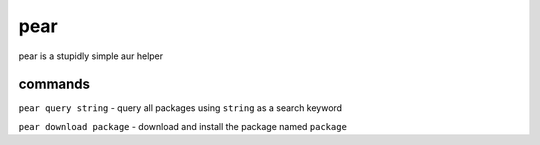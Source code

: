 pear
====

pear is a stupidly simple aur helper

commands
--------

``pear query string`` - query all packages using ``string`` as a search
keyword

``pear download package`` - download and install the package named
``package``

